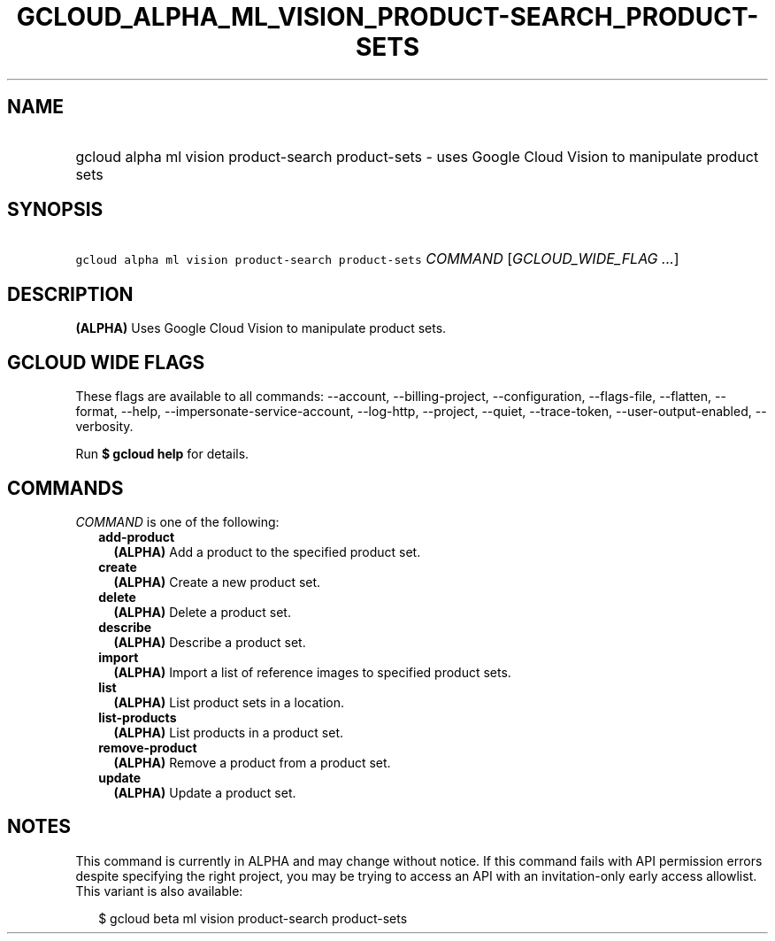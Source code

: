 
.TH "GCLOUD_ALPHA_ML_VISION_PRODUCT\-SEARCH_PRODUCT\-SETS" 1



.SH "NAME"
.HP
gcloud alpha ml vision product\-search product\-sets \- uses Google Cloud Vision to manipulate product sets



.SH "SYNOPSIS"
.HP
\f5gcloud alpha ml vision product\-search product\-sets\fR \fICOMMAND\fR [\fIGCLOUD_WIDE_FLAG\ ...\fR]



.SH "DESCRIPTION"

\fB(ALPHA)\fR Uses Google Cloud Vision to manipulate product sets.



.SH "GCLOUD WIDE FLAGS"

These flags are available to all commands: \-\-account, \-\-billing\-project,
\-\-configuration, \-\-flags\-file, \-\-flatten, \-\-format, \-\-help,
\-\-impersonate\-service\-account, \-\-log\-http, \-\-project, \-\-quiet,
\-\-trace\-token, \-\-user\-output\-enabled, \-\-verbosity.

Run \fB$ gcloud help\fR for details.



.SH "COMMANDS"

\f5\fICOMMAND\fR\fR is one of the following:

.RS 2m
.TP 2m
\fBadd\-product\fR
\fB(ALPHA)\fR Add a product to the specified product set.

.TP 2m
\fBcreate\fR
\fB(ALPHA)\fR Create a new product set.

.TP 2m
\fBdelete\fR
\fB(ALPHA)\fR Delete a product set.

.TP 2m
\fBdescribe\fR
\fB(ALPHA)\fR Describe a product set.

.TP 2m
\fBimport\fR
\fB(ALPHA)\fR Import a list of reference images to specified product sets.

.TP 2m
\fBlist\fR
\fB(ALPHA)\fR List product sets in a location.

.TP 2m
\fBlist\-products\fR
\fB(ALPHA)\fR List products in a product set.

.TP 2m
\fBremove\-product\fR
\fB(ALPHA)\fR Remove a product from a product set.

.TP 2m
\fBupdate\fR
\fB(ALPHA)\fR Update a product set.


.RE
.sp

.SH "NOTES"

This command is currently in ALPHA and may change without notice. If this
command fails with API permission errors despite specifying the right project,
you may be trying to access an API with an invitation\-only early access
allowlist. This variant is also available:

.RS 2m
$ gcloud beta ml vision product\-search product\-sets
.RE

